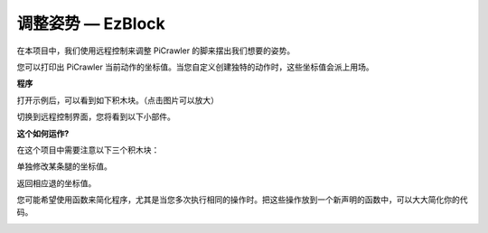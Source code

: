 调整姿势 — EzBlock
==========================

在本项目中，我们使用远程控制来调整 PiCrawler 的脚来摆出我们想要的姿势。

您可以打印出 PiCrawler 当前动作的坐标值。当您自定义创建独特的动作时，这些坐标值会派上用场。

.. image:: img/1cood.A.png


**程序**

打开示例后，可以看到如下积木块。（点击图片可以放大）

.. image:: img/do_single_leg.png
    :width: 800

切换到远程控制界面，您将看到以下小部件。

.. image:: img/do_single_leg_B-1.png
    :width: 600  

**这个如何运作?**

在这个项目中需要注意以下三个积木块：

.. image:: img/sp210928_115847.png

单独修改某条腿的坐标值。

.. image:: img/sp210928_115908.png

返回相应退的坐标值。

.. image:: img/sp210928_115958.png


您可能希望使用函数来简化程序，尤其是当您多次执行相同的操作时。把这些操作放到一个新声明的函数中，可以大大简化你的代码。

.. image:: img/sp210928_135733.png
    :width: 400